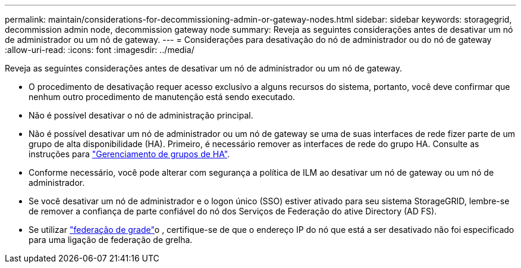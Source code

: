 ---
permalink: maintain/considerations-for-decommissioning-admin-or-gateway-nodes.html 
sidebar: sidebar 
keywords: storagegrid, decommission admin node, decommission gateway node 
summary: Reveja as seguintes considerações antes de desativar um nó de administrador ou um nó de gateway. 
---
= Considerações para desativação do nó de administrador ou do nó de gateway
:allow-uri-read: 
:icons: font
:imagesdir: ../media/


[role="lead"]
Reveja as seguintes considerações antes de desativar um nó de administrador ou um nó de gateway.

* O procedimento de desativação requer acesso exclusivo a alguns recursos do sistema, portanto, você deve confirmar que nenhum outro procedimento de manutenção está sendo executado.
* Não é possível desativar o nó de administração principal.
* Não é possível desativar um nó de administrador ou um nó de gateway se uma de suas interfaces de rede fizer parte de um grupo de alta disponibilidade (HA). Primeiro, é necessário remover as interfaces de rede do grupo HA. Consulte as instruções para link:../admin/managing-high-availability-groups.html["Gerenciamento de grupos de HA"].
* Conforme necessário, você pode alterar com segurança a política de ILM ao desativar um nó de gateway ou um nó de administrador.
* Se você desativar um nó de administrador e o logon único (SSO) estiver ativado para seu sistema StorageGRID, lembre-se de remover a confiança de parte confiável do nó dos Serviços de Federação do ative Directory (AD FS).
* Se utilizar link:../admin/grid-federation-overview.html["federação de grade"]o , certifique-se de que o endereço IP do nó que está a ser desativado não foi especificado para uma ligação de federação de grelha.

